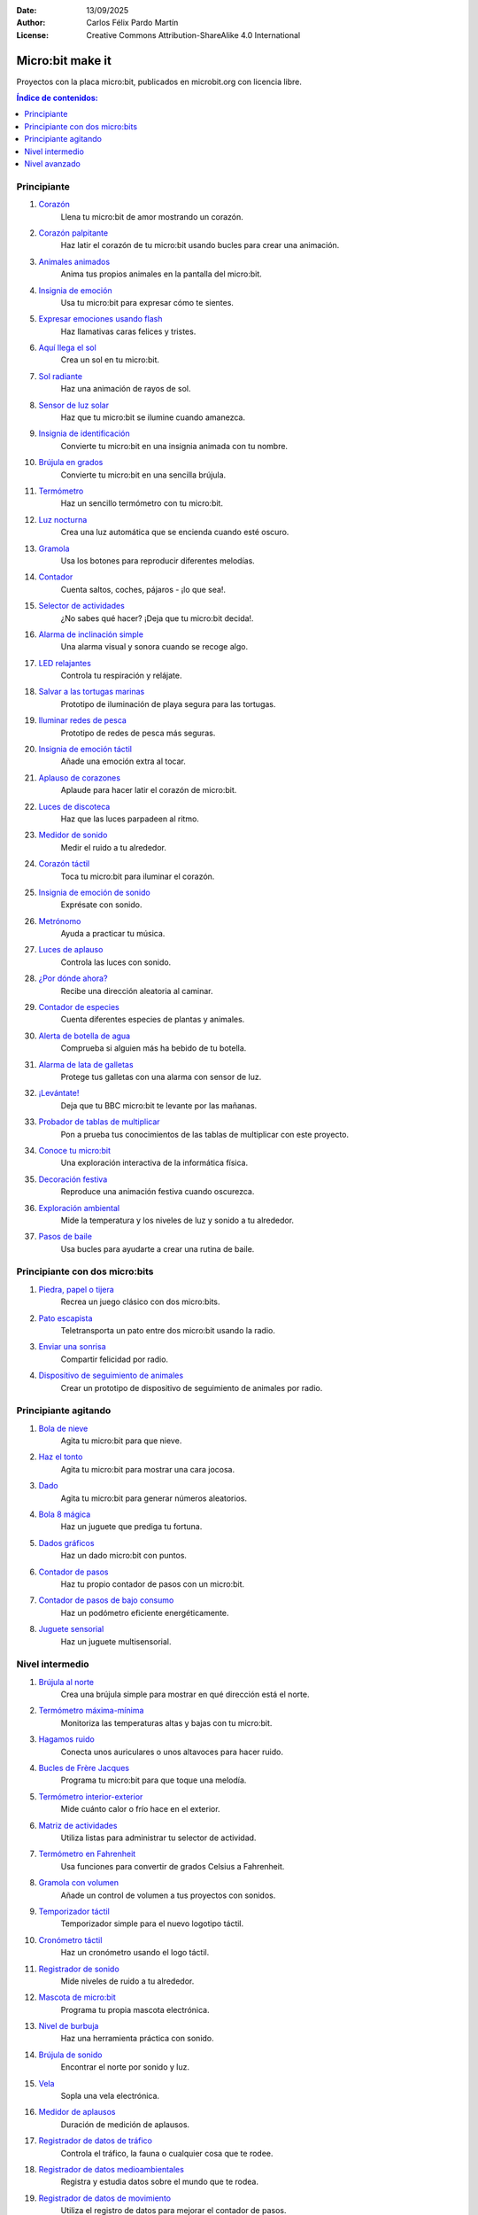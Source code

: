 ﻿:Date: 13/09/2025
:Author: Carlos Félix Pardo Martín
:License: Creative Commons Attribution-ShareAlike 4.0 International

.. _robotica-microbit-makeit:

Micro:bit make it
=================
Proyectos con la placa micro:bit, publicados en microbit.org con licencia
libre.

.. contents:: Índice de contenidos:
   :local:
   :depth: 2


Principiante
------------

#. `Corazón <https://www.microbit.org/es-es/projects/make-it-code-it/heart/>`__
      Llena tu micro:bit de amor
      mostrando un corazón.

#. `Corazón palpitante <https://www.microbit.org/es-es/projects/make-it-code-it/beating-heart/>`__
      Haz latir el corazón de tu micro:bit
      usando bucles para crear una animación.

#. `Animales animados <https://www.microbit.org/es-es/projects/make-it-code-it/animated-animals/>`__
      Anima tus propios animales en
      la pantalla del micro:bit.

#. `Insignia de emoción <https://www.microbit.org/es-es/projects/make-it-code-it/emotion-badge/>`__
      Usa tu micro:bit para expresar
      cómo te sientes.

#. `Expresar emociones usando flash <https://www.microbit.org/es-es/projects/make-it-code-it/flashing-emotions/>`__
      Haz llamativas caras felices
      y tristes.

#. `Aquí llega el sol <https://www.microbit.org/es-es/projects/make-it-code-it/here-comes-the-sun/>`__
      Crea un sol en tu
      micro:bit.

#. `Sol radiante <https://www.microbit.org/es-es/projects/make-it-code-it/shining-sunbeams/>`__
      Haz una animación de rayos de sol.

#. `Sensor de luz solar <https://www.microbit.org/es-es/projects/make-it-code-it/sunlight-sensor/>`__
      Haz que tu micro:bit se
      ilumine cuando amanezca.

#. `Insignia de identificación <https://www.microbit.org/es-es/projects/make-it-code-it/name-badge/>`__
      Convierte tu micro:bit en
      una insignia animada con tu nombre.

#. `Brújula en grados <https://www.microbit.org/es-es/projects/make-it-code-it/compass-bearing/>`__
      Convierte tu micro:bit en
      una sencilla brújula.

#. `Termómetro <https://www.microbit.org/es-es/projects/make-it-code-it/thermometer/>`__
      Haz un sencillo termómetro
      con tu micro:bit.

#. `Luz nocturna <https://www.microbit.org/es-es/projects/make-it-code-it/nightlight/>`__
      Crea una luz automática que
      se encienda cuando esté oscuro.

#. `Gramola <https://www.microbit.org/es-es/projects/make-it-code-it/jukebox/>`__
      Usa los botones para reproducir
      diferentes melodías.

#. `Contador <https://www.microbit.org/es-es/projects/make-it-code-it/counter/>`__
      Cuenta saltos, coches,
      pájaros - ¡lo que sea!.

#. `Selector de actividades <https://www.microbit.org/es-es/projects/make-it-code-it/activity-picker/>`__
      ¿No sabes qué hacer?
      ¡Deja que tu micro:bit decida!.

#. `Alarma de inclinación simple <https://www.microbit.org/es-es/projects/make-it-code-it/simple-tilt-alarm/>`__
      Una alarma visual y sonora
      cuando se recoge algo.

#. `LED relajantes <https://www.microbit.org/es-es/projects/make-it-code-it/calming-leds/>`__
      Controla tu respiración
      y relájate.

#. `Salvar a las tortugas marinas <https://www.microbit.org/es-es/projects/make-it-code-it/saving-sea-turtles/>`__
      Prototipo de iluminación de
      playa segura para las tortugas.

#. `Iluminar redes de pesca <https://www.microbit.org/es-es/projects/make-it-code-it/light-up-fishing-nets/>`__
      Prototipo de redes de pesca
      más seguras.

#. `Insignia de emoción táctil <https://www.microbit.org/es-es/projects/make-it-code-it/touch-emotion-badge/>`__
      Añade una emoción extra
      al tocar.

#. `Aplauso de corazones <https://www.microbit.org/es-es/projects/make-it-code-it/clap-hearts/>`__
      Aplaude para hacer latir el
      corazón de micro:bit.

#. `Luces de discoteca <https://www.microbit.org/es-es/projects/make-it-code-it/disco-lights/>`__
      Haz que las luces
      parpadeen al ritmo.

#. `Medidor de sonido <https://www.microbit.org/es-es/projects/make-it-code-it/sound-meter/>`__
      Medir el ruido a
      tu alrededor.

#. `Corazón táctil <https://www.microbit.org/es-es/projects/make-it-code-it/touch-heart/>`__
      Toca tu micro:bit para
      iluminar el corazón.

#. `Insignia de emoción de sonido <https://www.microbit.org/es-es/projects/make-it-code-it/sound-emotion-badge/>`__
      Exprésate con
      sonido.

#. `Metrónomo <https://www.microbit.org/es-es/projects/make-it-code-it/metronome/>`__
      Ayuda a practicar
      tu música.

#. `Luces de aplauso <https://www.microbit.org/es-es/projects/make-it-code-it/clap-lights/>`__
      Controla las luces
      con sonido.

#. `¿Por dónde ahora? <https://www.microbit.org/es-es/projects/make-it-code-it/which-way-now/>`__
      Recibe una dirección
      aleatoria al caminar.

#. `Contador de especies <https://www.microbit.org/es-es/projects/make-it-code-it/species-counter/>`__
      Cuenta diferentes especies
      de plantas y animales.

#. `Alerta de botella de agua <https://www.microbit.org/es-es/projects/make-it-code-it/water-bottle-alert/>`__
      Comprueba si alguien más
      ha bebido de tu botella.

#. `Alarma de lata de galletas <https://www.microbit.org/es-es/projects/make-it-code-it/cookie-tin-alarm/>`__
      Protege tus galletas con una
      alarma con sensor de luz.

#. `¡Levántate! <https://www.microbit.org/es-es/projects/make-it-code-it/get-up/>`__
      Deja que tu BBC micro:bit te
      levante por las mañanas.

#. `Probador de tablas de multiplicar <https://www.microbit.org/es-es/projects/make-it-code-it/times-tables-tester/>`__
      Pon a prueba tus conocimientos de
      las tablas de multiplicar con este proyecto.

#. `Conoce tu micro:bit <https://www.microbit.org/es-es/projects/make-it-code-it/meet-your-microbit/>`__
      Una exploración interactiva de
      la informática física.

#. `Decoración festiva <https://www.microbit.org/es-es/projects/make-it-code-it/festive-decoration/>`__
      Reproduce una animación
      festiva cuando oscurezca.

#. `Exploración ambiental <https://www.microbit.org/es-es/projects/make-it-code-it/environment-exploration/>`__
      Mide la temperatura y los
      niveles de luz y sonido a tu alrededor.

#. `Pasos de baile <https://www.microbit.org/es-es/projects/make-it-code-it/dance-steps/>`__
      Usa bucles para ayudarte a
      crear una rutina de baile.



Principiante con dos micro:bits
-------------------------------

#. `Piedra, papel o tijera <https://www.microbit.org/es-es/projects/make-it-code-it/rock-paper-scissors/>`__
      Recrea un juego clásico
      con dos micro:bits.

#. `Pato escapista <https://www.microbit.org/es-es/projects/make-it-code-it/teleporting-duck/>`__
      Teletransporta un pato entre dos
      micro:bit usando la radio.

#. `Enviar una sonrisa <https://www.microbit.org/es-es/projects/make-it-code-it/send-a-smile/>`__
      Compartir felicidad por
      radio.

#. `Dispositivo de seguimiento de animales <https://www.microbit.org/es-es/projects/make-it-code-it/animal-tracker/>`__
      Crear un prototipo de dispositivo
      de seguimiento de animales por radio.



Principiante agitando
---------------------

#. `Bola de nieve <https://www.microbit.org/es-es/projects/make-it-code-it/snow-globe/>`__
      Agita tu micro:bit para
      que nieve.

#. `Haz el tonto <https://www.microbit.org/es-es/projects/make-it-code-it/get-silly/>`__
      Agita tu micro:bit para mostrar
      una cara jocosa.

#. `Dado <https://www.microbit.org/es-es/projects/make-it-code-it/dice/>`__
      Agita tu micro:bit para
      generar números aleatorios.

#. `Bola 8 mágica <https://www.microbit.org/es-es/projects/make-it-code-it/magic-8ball/>`__
      Haz un juguete que prediga
      tu fortuna.

#. `Dados gráficos <https://www.microbit.org/es-es/projects/make-it-code-it/graphical-dice/>`__
      Haz un dado micro:bit
      con puntos.

#. `Contador de pasos <https://www.microbit.org/es-es/projects/make-it-code-it/step-counter/>`__
      Haz tu propio contador de
      pasos con un micro:bit.

#. `Contador de pasos de bajo consumo <https://www.microbit.org/es-es/projects/make-it-code-it/low-energy-step-counter/>`__
      Haz un podómetro eficiente
      energéticamente.

#. `Juguete sensorial <https://www.microbit.org/es-es/projects/make-it-code-it/sensory-toy/>`__
      Haz un juguete
      multisensorial.



Nivel intermedio
----------------

#. `Brújula al norte <https://www.microbit.org/es-es/projects/make-it-code-it/compass-north/>`__
      Crea una brújula simple para
      mostrar en qué dirección está el norte.

#. `Termómetro máxima-mínima <https://www.microbit.org/es-es/projects/make-it-code-it/max-min-thermometer/>`__
      Monitoriza las temperaturas
      altas y bajas con tu micro:bit.

#. `Hagamos ruido <https://www.microbit.org/es-es/projects/make-it-code-it/make-some-noise/>`__
      Conecta unos auriculares o unos
      altavoces para hacer ruido.

#. `Bucles de Frère Jacques <https://www.microbit.org/es-es/projects/make-it-code-it/frere-jacques-tune/>`__
      Programa tu micro:bit para
      que toque una melodía.

#. `Termómetro interior-exterior <https://www.microbit.org/es-es/projects/make-it-code-it/indoor-outdoor-thermometer/>`__
      Mide cuánto calor o frío
      hace en el exterior.

#. `Matriz de actividades <https://www.microbit.org/es-es/projects/make-it-code-it/activity-array/>`__
      Utiliza listas para administrar
      tu selector de actividad.

#. `Termómetro en Fahrenheit <https://www.microbit.org/es-es/projects/make-it-code-it/fahrenheit-thermometer/>`__
      Usa funciones para convertir
      de grados Celsius a Fahrenheit.

#. `Gramola con volumen <https://www.microbit.org/es-es/projects/make-it-code-it/jukebox-with-volume/>`__
      Añade un control de volumen a
      tus proyectos con sonidos.

#. `Temporizador táctil <https://www.microbit.org/es-es/projects/make-it-code-it/touch-timer/>`__
      Temporizador simple para
      el nuevo logotipo táctil.

#. `Cronómetro táctil <https://www.microbit.org/es-es/projects/make-it-code-it/touch-stopwatch/>`__
      Haz un cronómetro usando
      el logo táctil.

#. `Registrador de sonido <https://www.microbit.org/es-es/projects/make-it-code-it/sound-logger/>`__
      Mide niveles de ruido a
      tu alrededor.

#. `Mascota de micro:bit <https://www.microbit.org/es-es/projects/make-it-code-it/microbit-pet/>`__
      Programa tu propia
      mascota electrónica.

#. `Nivel de burbuja <https://www.microbit.org/es-es/projects/make-it-code-it/spirit-level/>`__
      Haz una herramienta
      práctica con sonido.

#. `Brújula de sonido <https://www.microbit.org/es-es/projects/make-it-code-it/sound-compass/>`__
      Encontrar el norte
      por sonido y luz.

#. `Vela <https://www.microbit.org/es-es/projects/make-it-code-it/candle/>`__
      Sopla una vela
      electrónica.

#. `Medidor de aplausos <https://www.microbit.org/es-es/projects/make-it-code-it/clapometer/>`__
      Duración de medición
      de aplausos.

#. `Registrador de datos de tráfico <https://www.microbit.org/es-es/projects/make-it-code-it/traffic-survey-data-logger/>`__
      Controla el tráfico, la fauna
      o cualquier cosa que te rodee.

#. `Registrador de datos medioambientales <https://www.microbit.org/es-es/projects/make-it-code-it/environment-data-logger/>`__
      Registra y estudia datos
      sobre el mundo que te rodea.

#. `Registrador de datos de movimiento <https://www.microbit.org/es-es/projects/make-it-code-it/movement-data-logger/>`__
      Utiliza el registro de datos
      para mejorar el contador de pasos.

#. `Medidor de aislamiento acústico <https://www.microbit.org/es-es/projects/make-it-code-it/sound-insulation-meter/>`__
      Comprueba qué materiales son
      los mejores aislantes acústicos.

#. `Grabador de voz divertido <https://www.microbit.org/es-es/projects/make-it-code-it/funny-voice-recorder/>`__
      Convierte tu micro:bit en
      un cambiador de voz.

#. `Juego de la patata caliente <https://www.microbit.org/es-es/projects/make-it-code-it/hot-potato-game/>`__
      ¡Juega a la ‘patata caliente’
      con un micro:bit!

#. `Juego Caliente y Frío <https://www.microbit.org/es-es/projects/make-it-code-it/hot-and-cold-game/>`__
      Un juego divertido para dos jugadores que utiliza la radio.

#. `Calculadora de distancia <https://www.microbit.org/es-es/projects/make-it-code-it/distance-calculator/>`__
      Utiliza tu micro:bit para
      medir distancias.

#. `Generador de poesía <https://www.microbit.org/es-es/projects/make-it-code-it/poetry-generator/>`__
      Genera frases aleatorias
      para utilizar en un poema.

#. `Números pares e impares <https://www.microbit.org/es-es/projects/make-it-code-it/odd-and-even-numbers/>`__
      Descubre si un número
      es par o impar.

#. `Temporizador de ejercicios de IA simple <https://www.microbit.org/es-es/projects/make-it-code-it/simple-ai-exercise-timer/>`__
      Crea un temporizador de
      ejercicio inteligente utilizando IA.

#. `Proyecto Halloween <https://www.microbit.org/es-es/projects/make-it-code-it/halloween-project/>`__
      Asusta a tus amigos con
      tu micro:bit.

#. `Temporizador de actividad con IA <https://www.microbit.org/es-es/projects/make-it-code-it/ai-activity-timer/>`__
      Utiliza la IA para detectar
      y cronometrar actividades específicas.

#. `Amigo cuentacuentos con IA <https://www.microbit.org/es-es/projects/make-it-code-it/ai-storytelling-friend/>`__
      Usa storytelling para
      introducir la IA.

#. `Experimento de luz <https://www.microbit.org/es-es/projects/make-it-code-it/light-investigation/>`__
      Investigar materiales para
      ver cuánta luz dejan pasar.

#. `Experimento de circuito humano <https://www.microbit.org/es-es/projects/make-it-code-it/human-circuit-experiment/>`__
      ¡Completar un circuito
      eléctrico con tu cuerpo!.

#. `Experimento sobre el volumen del sonido <https://www.microbit.org/es-es/projects/make-it-code-it/sound-volume-experiment/>`__
      Medir la distancia
      del sonido.

#. `Interruptor de luz con IA <https://www.microbit.org/es-es/projects/make-it-code-it/ai-light-switch/>`__
      Aplaude para encender
      las luces.

#. `Contador de pasos sensible <https://www.microbit.org/es-es/projects/make-it-code-it/sensitive-step-counter/>`__
      Haz un contador de pasos más preciso.

#. `Pato escapista multijugador <https://www.microbit.org/es-es/projects/make-it-code-it/group-teleporting-duck/>`__
      Teletransporta patos en un
      juego multijugador.

#. `Cuéntame un secreto <https://www.microbit.org/es-es/projects/make-it-code-it/tell-me-a-secret/>`__
      Intercambia secretos con un
      amigo usando la radio.

#. `Mensajería segura <https://www.microbit.org/es-es/projects/make-it-code-it/secure-messaging/>`__
      Envía mensajes de radio
      cifrados.

#. `Baliza de latidos <https://www.microbit.org/es-es/projects/make-it-code-it/heartbeat-beacon/>`__
      Mantén tus objetos valiosos
      cerca con 2 micro:bits.

#. `Búsqueda del tesoro <https://www.microbit.org/es-es/projects/make-it-code-it/treasure-hunt/>`__
      Búsqueda del tesoro
      multijugador.

#. `Alarma de puerta sencilla <https://www.microbit.org/es-es/projects/make-it-code-it/simple-door-alarm/>`__
      ¿Ha abierto alguien tu
      puerta? Sensor de imán.

#. `Medidor de Conductividad <https://www.microbit.org/es-es/projects/make-it-code-it/conductivity-tester/>`__
      Investiga si un material
      conduce la electricidad.

#. `Registrador de datos de fuerza de patada <https://www.microbit.org/es-es/projects/make-it-code-it/kick-strength-data-logger/>`__
      Utiliza la ciencia de datos
      para mejorar tus habilidades deportivas.

#. `Experimento de evaporación <https://www.microbit.org/es-es/projects/make-it-code-it/evaporation-experiment/>`__
      Descubre las tasas de
      evaporación en diferentes lugares.

#. `Experimento de aislamiento térmico <https://www.microbit.org/es-es/projects/make-it-code-it/insulating-heat-experiment/>`__
      Investiga las propiedades
      de aislamiento térmico de los materiales.

#. `Experimento de panel solar <https://www.microbit.org/es-es/projects/make-it-code-it/solar-panel-experiment/>`__
      Decide dónde colocar un
      panel solar con tu micro:bit.



Nivel avanzado
--------------

#. `Sensor de proximidad <https://www.microbit.org/es-es/projects/make-it-code-it/proximity-beacon/>`__
      Detecta cuando
      algo se acerque.

#. `Guitarra 1 - toca melodías <https://www.microbit.org/es-es/projects/make-it-code-it/guitar-1-touch-tunes/>`__
      Crea y toca una
      guitarra micro:bit.

#. `Guitarra 2 - acordes <https://www.microbit.org/es-es/projects/make-it-code-it/guitar-2-chords/>`__
      Toca los acordes en
      tu guitarra micro:bit.

#. `Guitarra 3 - octavas <https://www.microbit.org/es-es/projects/make-it-code-it/guitar-3-octaves/>`__
      Cambia las octavas en tu
      guitarra o teclado micro:bit.

#. `Alarma de inclinación <https://www.microbit.org/es-es/projects/make-it-code-it/tilt-alarm/>`__
      Haz una alarma antirrobo
      controlada por radio.

#. `Alarma de luz <https://www.microbit.org/es-es/projects/make-it-code-it/light-alarm/>`__
      Haz una alarma que se
      dispare al encenderse las luces.

#. `Alarma de presostato <https://www.microbit.org/es-es/projects/make-it-code-it/pressure-switch-alarm/>`__
      Crea una alarma inalámbrica de intrusos.

#. `Alarma de puerta inalámbrica <https://www.microbit.org/es-es/projects/make-it-code-it/door-alarm/>`__
      Crea tu propia alarma de
      puerta inalámbrica micro:bit.

#. `Alarma de movimiento PIR <https://www.microbit.org/es-es/projects/make-it-code-it/pir-movement-alarm/>`__
      Haz una alarma contra intrusos
      con detección de movimiento.

#. `Juego de reacción <https://www.microbit.org/es-es/projects/make-it-code-it/reaction-game/>`__
      Haz un juego de reacción
      para 2 jugadores.

#. `Registrador de datos MakeCode <https://www.microbit.org/es-es/projects/make-it-code-it/makecode-wireless-data-logger/>`__
      Crear un registrador de
      datos inalámbrico con MakeCode.

#. `Luciérnagas <https://www.microbit.org/es-es/projects/make-it-code-it/fireflies/>`__
      micro:bits brillantes que
      imitan las luciérnagas.

#. `Medidor de energía de luz <https://www.microbit.org/es-es/projects/make-it-code-it/energy-light-meter/>`__
      Medir la fuerza de la luz
      en diferentes lugares.

#. `Temporizador de energía de luz <https://www.microbit.org/es-es/projects/make-it-code-it/energy-light-timer/>`__
      Mide cuánto tiempo están
      encendidas tus luces.

#. `Calculadora de costes energéticos <https://www.microbit.org/es-es/projects/make-it-code-it/energy-cost-calculator/>`__
      Calcula tus costes
      de energía
